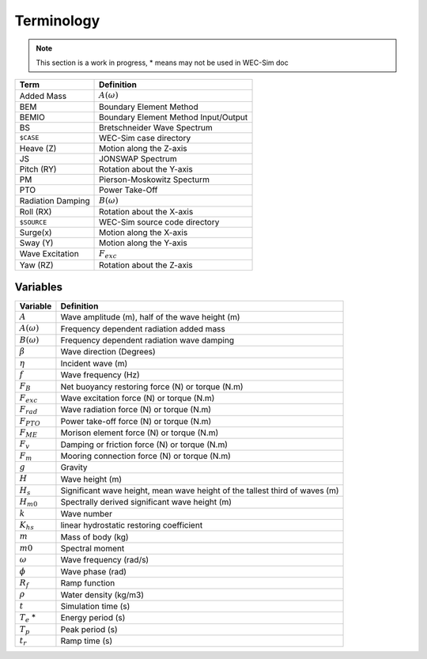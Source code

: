 .. _terminology:

Terminology
===========


.. Note:: 
	This section is a work in progress, * means may not be used in WEC-Sim doc


================== ==========================================
Term               Definition
================== ==========================================
Added Mass         :math:`A(\omega)`
BEM	           Boundary Element Method
BEMIO              Boundary Element Method Input/Output
BS                 Bretschneider Wave Spectrum
``$CASE``          WEC-Sim case directory
Heave (Z)          Motion along the Z-axis
JS                 JONSWAP Spectrum
Pitch (RY)         Rotation about the Y-axis
PM                 Pierson-Moskowitz Specturm
PTO                Power Take-Off
Radiation Damping  :math:`B(\omega)`
Roll (RX)          Rotation about the X-axis
``$SOURCE``        WEC-Sim source code directory
Surge(x)           Motion along the X-axis
Sway (Y)           Motion along the Y-axis
Wave Excitation    :math:`F_{exc}`
Yaw (RZ)           Rotation about the Z-axis	
================== ==========================================


Variables
---------
======================= ===================================================
Variable       	 	Definition
======================= ===================================================
:math:`A` 	 	Wave amplitude (m), half of the wave height (m)
:math:`A(\omega)`	Frequency dependent radiation added mass
:math:`B(\omega)`	Frequency dependent radiation wave damping
:math:`\beta`		Wave direction (Degrees) 
:math:`\eta` 		Incident wave (m)
:math:`f` 		Wave frequency (Hz)
:math:`F_{B}` 		Net buoyancy restoring force (N) or torque (N.m)
:math:`F_{exc}` 	Wave excitation force (N) or torque (N.m)
:math:`F_{rad}`		Wave radiation force (N) or torque (N.m)
:math:`F_{PTO}`		Power take-off force (N) or torque (N.m)
:math:`F_{ME}`		Morison element force (N) or torque (N.m)
:math:`F_{v}`		Damping or friction force (N) or torque (N.m)
:math:`F_{m}`		Mooring connection force (N) or torque (N.m)
:math:`g` 		Gravity
:math:`H` 		Wave height (m)
:math:`H_{s}`		Significant wave height, mean wave height of the tallest third of waves (m)
:math:`H_{m0}`		Spectrally derived significant wave height (m)
:math:`k` 		Wave number
:math:`K_{hs}` 		linear hydrostatic restoring coefficient
:math:`m` 		Mass of body (kg)
:math:`m0`		Spectral moment
:math:`\omega` 		Wave frequency (rad/s)
:math:`\phi` 		Wave phase (rad)
:math:`R_{f}` 		Ramp function 
:math:`\rho` 		Water density (kg/m3)
:math:`t`  		Simulation time (s)
:math:`T_{e}` *		Energy period (s)
:math:`T_{p}` 		Peak period (s)
:math:`t_{r}` 		Ramp time (s)
======================= ===================================================
